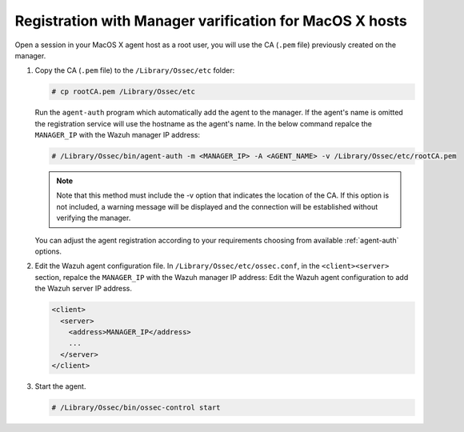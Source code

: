.. Copyright (C) 2019 Wazuh, Inc.

.. _macos-manager-verification:

Registration with Manager varification for MacOS X hosts
========================================================

Open a session in your MacOS X agent host as a root user, you will use the CA (``.pem`` file) previously created on the manager.

1. Copy the CA (``.pem`` file) to the ``/Library/Ossec/etc`` folder:

   .. code-block:: console

    # cp rootCA.pem /Library/Ossec/etc

   Run the ``agent-auth`` program which automatically add the agent to the manager. If the agent's name is omitted the registration service will use the hostname as the agent's name. In the below command repalce the ``MANAGER_IP`` with the Wazuh manager IP address:

   .. code-block:: console

    # /Library/Ossec/bin/agent-auth -m <MANAGER_IP> -A <AGENT_NAME> -v /Library/Ossec/etc/rootCA.pem

   .. note:: Note that this method must include the -v option that indicates the location of the CA. If this option is not included, a warning message will be displayed and the connection will be established without verifying the manager.

   You can adjust the agent registration according to your requirements choosing from available :ref:`agent-auth` options.

2. Edit the Wazuh agent configuration file. In ``/Library/Ossec/etc/ossec.conf``, in the ``<client><server>`` section, repalce the ``MANAGER_IP`` with the Wazuh manager IP address: Edit the Wazuh agent configuration to add the Wazuh server IP address.

   .. code-block:: xml

    <client>
      <server>
        <address>MANAGER_IP</address>
        ...
      </server>
    </client>

3. Start the agent.

   .. code-block:: console

    # /Library/Ossec/bin/ossec-control start
